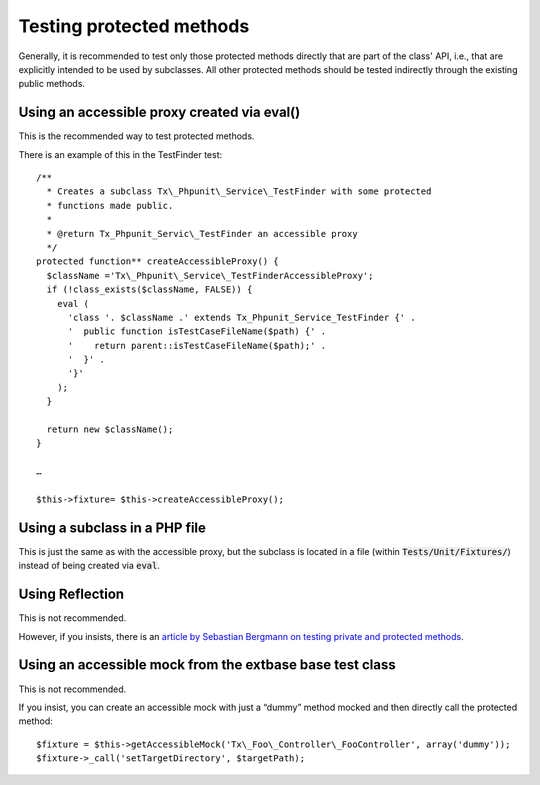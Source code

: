 ﻿

.. ==================================================
.. FOR YOUR INFORMATION
.. --------------------------------------------------
.. -*- coding: utf-8 -*- with BOM.

.. ==================================================
.. DEFINE SOME TEXTROLES
.. --------------------------------------------------
.. role::   underline
.. role::   typoscript(code)
.. role::   ts(typoscript)
   :class:  typoscript
.. role::   php(code)


Testing protected methods
^^^^^^^^^^^^^^^^^^^^^^^^^

Generally, it is recommended to test only those protected methods
directly that are part of the class' API, i.e., that are explicitly
intended to be used by subclasses. All other protected methods should
be tested indirectly through the existing public methods.


Using an accessible proxy created via eval()
""""""""""""""""""""""""""""""""""""""""""""

This is the recommended way to test protected methods.

There is an example of this in the TestFinder test:
::

  /**
    * Creates a subclass Tx\_Phpunit\_Service\_TestFinder with some protected
    * functions made public.
    *
    * @return Tx_Phpunit_Servic\_TestFinder an accessible proxy
    */
  protected function** createAccessibleProxy() {
    $className ='Tx\_Phpunit\_Service\_TestFinderAccessibleProxy';
    if (!class_exists($className, FALSE)) {
      eval (
        'class '. $className .' extends Tx_Phpunit_Service_TestFinder {' .
        '  public function isTestCaseFileName($path) {' .
        '    return parent::isTestCaseFileName($path);' .
        '  }' .
        '}'
      );
    }

    return new $className();
  }

  …

  $this->fixture= $this->createAccessibleProxy();


Using a subclass in a PHP file
""""""""""""""""""""""""""""""

This is just the same as with the accessible proxy, but the subclass
is located in a file (within :code:`Tests/Unit/Fixtures/`) instead of being created
via :code:`eval`.


Using Reflection
""""""""""""""""

This is not recommended.

However, if you insists, there is an `article by Sebastian Bergmann on
testing private and protected methods <http://sebastian-
bergmann.de/archives/881-Testing-Your-Privates.html>`_.


Using an accessible mock from the extbase base test class
"""""""""""""""""""""""""""""""""""""""""""""""""""""""""

This is not recommended.

If you insist, you can create an accessible mock with just a “dummy”
method mocked and then directly call the protected method:
::

  $fixture = $this->getAccessibleMock('Tx\_Foo\_Controller\_FooController', array('dummy'));
  $fixture->_call('setTargetDirectory', $targetPath);
